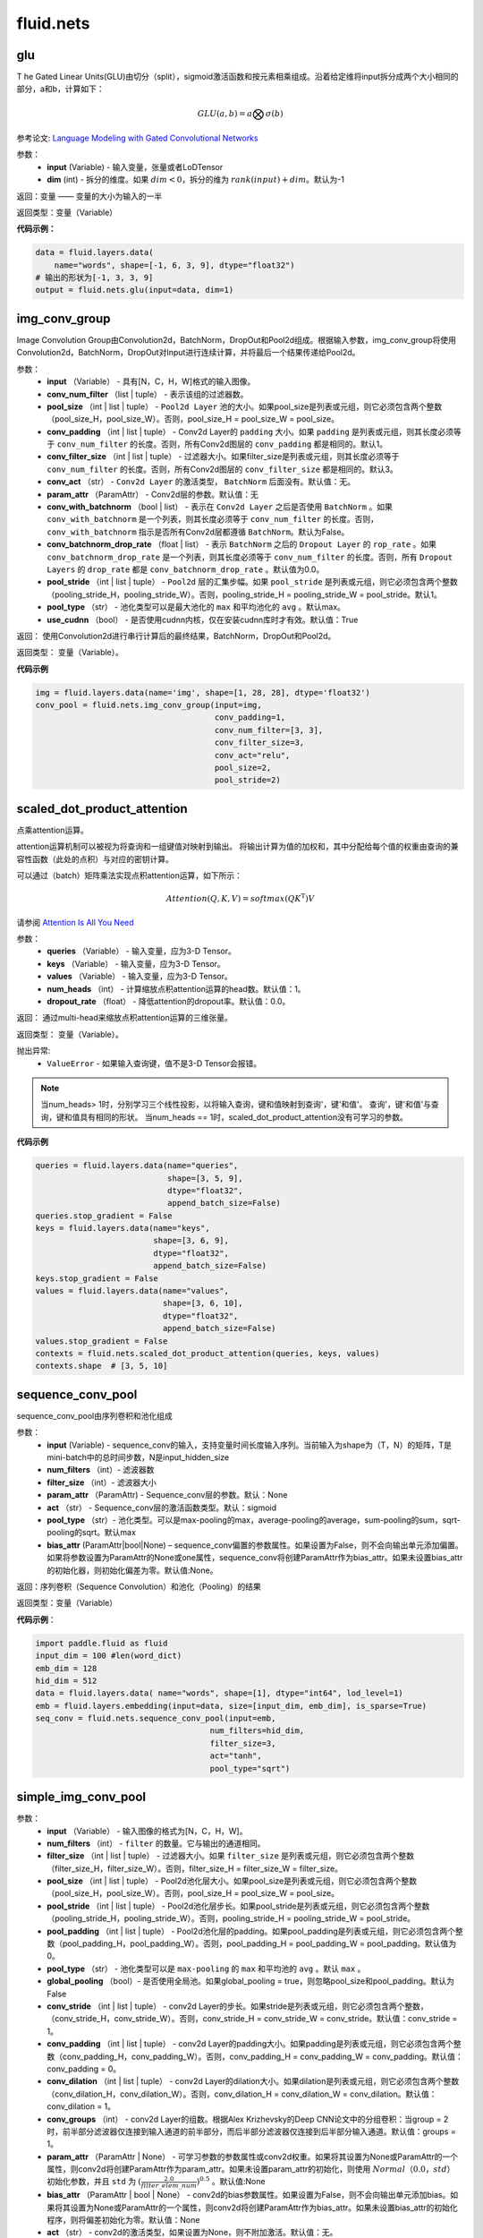 #################
 fluid.nets
#################



.. _cn_api_fluid_nets_glu:

glu
-------------------------------
.. py:function:: paddle.fluid.nets.glu(input, dim=-1)
T
he Gated Linear Units(GLU)由切分（split），sigmoid激活函数和按元素相乘组成。沿着给定维将input拆分成两个大小相同的部分，a和b，计算如下：

.. math::

    GLU(a,b) = a\bigotimes \sigma (b)

参考论文: `Language Modeling with Gated Convolutional Networks <https://arxiv.org/pdf/1612.08083.pdf>`_

参数：
    - **input** (Variable) - 输入变量，张量或者LoDTensor
    - **dim** (int) - 拆分的维度。如果 :math:`dim<0`，拆分的维为 :math:`rank(input)+dim`。默认为-1

返回：变量 —— 变量的大小为输入的一半

返回类型：变量（Variable）

**代码示例：**

.. code-block:: python

    data = fluid.layers.data(
        name="words", shape=[-1, 6, 3, 9], dtype="float32")
    # 输出的形状为[-1, 3, 3, 9]
    output = fluid.nets.glu(input=data, dim=1)  









.. _cn_api_fluid_nets_img_conv_group:

img_conv_group
-------------------------------

.. py:function:: paddle.fluid.nets.img_conv_group(input, conv_num_filter, pool_size, conv_padding=1, conv_filter_size=3, conv_act=None, param_attr=None, conv_with_batchnorm=False, conv_batchnorm_drop_rate=0.0, pool_stride=1, pool_type='max', use_cudnn=True)

Image Convolution Group由Convolution2d，BatchNorm，DropOut和Pool2d组成。根据输入参数，img_conv_group将使用Convolution2d，BatchNorm，DropOut对Input进行连续计算，并将最后一个结果传递给Pool2d。

参数：
       - **input** （Variable） - 具有[N，C，H，W]格式的输入图像。
       - **conv_num_filter** （list | tuple） - 表示该组的过滤器数。
       - **pool_size** （int | list | tuple） -  ``Pool2d Layer`` 池的大小。如果pool_size是列表或元组，则它必须包含两个整数（pool_size_H，pool_size_W）。否则，pool_size_H = pool_size_W = pool_size。
       - **conv_padding** （int | list | tuple） - Conv2d Layer的 ``padding`` 大小。如果 ``padding`` 是列表或元组，则其长度必须等于 ``conv_num_filter`` 的长度。否则，所有Conv2d图层的 ``conv_padding`` 都是相同的。默认1。
       - **conv_filter_size** （int | list | tuple） - 过滤器大小。如果filter_size是列表或元组，则其长度必须等于 ``conv_num_filter`` 的长度。否则，所有Conv2d图层的 ``conv_filter_size`` 都是相同的。默认3。
       - **conv_act** （str） -  ``Conv2d Layer`` 的激活类型， ``BatchNorm`` 后面没有。默认值：无。
       - **param_attr** （ParamAttr） - Conv2d层的参数。默认值：无
       - **conv_with_batchnorm** （bool | list） - 表示在 ``Conv2d Layer`` 之后是否使用 ``BatchNorm`` 。如果 ``conv_with_batchnorm`` 是一个列表，则其长度必须等于 ``conv_num_filter`` 的长度。否则， ``conv_with_batchnorm`` 指示是否所有Conv2d层都遵循 ``BatchNorm``。默认为False。
       - **conv_batchnorm_drop_rate** （float | list） - 表示 ``BatchNorm`` 之后的 ``Dropout Layer`` 的 ``rop_rate`` 。如果 ``conv_batchnorm_drop_rate`` 是一个列表，则其长度必须等于 ``conv_num_filter`` 的长度。否则，所有 ``Dropout Layers`` 的 ``drop_rate`` 都是   ``conv_batchnorm_drop_rate`` 。默认值为0.0。
       - **pool_stride** （int | list | tuple） -  ``Pool2d`` 层的汇集步幅。如果 ``pool_stride`` 是列表或元组，则它必须包含两个整数（pooling_stride_H，pooling_stride_W）。否则，pooling_stride_H = pooling_stride_W = pool_stride。默认1。
       - **pool_type** （str） - 池化类型可以是最大池化的 ``max`` 和平均池化的 ``avg`` 。默认max。
       - **use_cudnn** （bool） - 是否使用cudnn内核，仅在安装cudnn库时才有效。默认值：True
       
返回：  使用Convolution2d进行串行计算后的最终结果，BatchNorm，DropOut和Pool2d。

返回类型：  变量（Variable）。

**代码示例**

..  code-block:: python

          img = fluid.layers.data(name='img', shape=[1, 28, 28], dtype='float32')
          conv_pool = fluid.nets.img_conv_group(input=img,
                                                conv_padding=1,
                                                conv_num_filter=[3, 3],
                                                conv_filter_size=3,
                                                conv_act="relu",
                                                pool_size=2,
                                                pool_stride=2)







.. _cn_api_fluid_nets_scaled_dot_product_attention:

scaled_dot_product_attention
-------------------------------

.. py:function:: paddle.fluid.nets.scaled_dot_product_attention(queries, keys, values, num_heads=1, dropout_rate=0.0)

点乘attention运算。

attention运算机制可以被视为将查询和一组键值对映射到输出。 将输出计算为值的加权和，其中分配给每个值的权重由查询的兼容性函数（此处的点积）与对应的密钥计算。

可以通过（batch）矩阵乘法实现点积attention运算，如下所示：

.. math::
      Attention(Q, K, V)= softmax(QK^\mathrm{T})V

请参阅 `Attention Is All You Need <https://arxiv.org/pdf/1706.03762.pdf>`_ 

参数：
         - **queries** （Variable） - 输入变量，应为3-D Tensor。
         - **keys** （Variable） - 输入变量，应为3-D Tensor。
         - **values** （Variable） - 输入变量，应为3-D Tensor。
         - **num_heads** （int） - 计算缩放点积attention运算的head数。默认值：1。
         - **dropout_rate** （float） - 降低attention的dropout率。默认值：0.0。

返回：   通过multi-head来缩放点积attention运算的三维张量。

返回类型：  变量（Variable）。

抛出异常:    
    - ``ValueError`` - 如果输入查询键，值不是3-D Tensor会报错。

.. note::
    当num_heads> 1时，分别学习三个线性投影，以将输入查询，键和值映射到查询'，键'和值'。 查询'，键'和值'与查询，键和值具有相同的形状。
    当num_heads == 1时，scaled_dot_product_attention没有可学习的参数。

**代码示例**

..  code-block:: python

          queries = fluid.layers.data(name="queries",
                                      shape=[3, 5, 9],
                                      dtype="float32",
                                      append_batch_size=False)
          queries.stop_gradient = False
          keys = fluid.layers.data(name="keys",
                                   shape=[3, 6, 9],
                                   dtype="float32",
                                   append_batch_size=False)
          keys.stop_gradient = False
          values = fluid.layers.data(name="values",
                                     shape=[3, 6, 10],
                                     dtype="float32",
                                     append_batch_size=False)
          values.stop_gradient = False
          contexts = fluid.nets.scaled_dot_product_attention(queries, keys, values)
          contexts.shape  # [3, 5, 10]









.. _cn_api_fluid_nets_sequence_conv_pool:

sequence_conv_pool
-------------------------------

.. py:function:: paddle.fluid.nets.sequence_conv_pool(input, num_filters, filter_size, param_attr=None, act='sigmoid', pool_type='max', bias_attr=None)

sequence_conv_pool由序列卷积和池化组成

参数：
    - **input** (Variable) - sequence_conv的输入，支持变量时间长度输入序列。当前输入为shape为（T，N）的矩阵，T是mini-batch中的总时间步数，N是input_hidden_size
    - **num_filters** （int）- 滤波器数
    - **filter_size** （int）- 滤波器大小
    - **param_attr** （ParamAttr) - Sequence_conv层的参数。默认：None
    - **act** （str） - Sequence_conv层的激活函数类型。默认：sigmoid
    - **pool_type** （str）- 池化类型。可以是max-pooling的max，average-pooling的average，sum-pooling的sum，sqrt-pooling的sqrt。默认max
    - **bias_attr** (ParamAttr|bool|None) – sequence_conv偏置的参数属性。如果设置为False，则不会向输出单元添加偏置。如果将参数设置为ParamAttr的None或one属性，sequence_conv将创建ParamAttr作为bias_attr。如果未设置bias_attr的初始化器，则初始化偏差为零。默认值:None。

返回：序列卷积（Sequence Convolution）和池化（Pooling）的结果


返回类型：变量（Variable）

**代码示例**：

.. code-block:: python

    import paddle.fluid as fluid
    input_dim = 100 #len(word_dict)
    emb_dim = 128
    hid_dim = 512
    data = fluid.layers.data( name="words", shape=[1], dtype="int64", lod_level=1)
    emb = fluid.layers.embedding(input=data, size=[input_dim, emb_dim], is_sparse=True)
    seq_conv = fluid.nets.sequence_conv_pool(input=emb,
                                         num_filters=hid_dim,
                                         filter_size=3,
                                         act="tanh",
                                         pool_type="sqrt")








.. _cn_api_fluid_nets_simple_img_conv_pool:

simple_img_conv_pool
-------------------------------

.. py:function:: paddle.fluid.nets.simple_img_conv_pool(input, num_filters, filter_size, pool_size, pool_stride, pool_padding=0, pool_type='max', global_pooling=False, conv_stride=1, conv_padding=0, conv_dilation=1, conv_groups=1, param_attr=None, bias_attr=None, act=None, use_cudnn=True)

 ``simple_img_conv_pool`` 由一个Convolution2d和一个Pool2d组成。

参数：
    - **input** （Variable） - 输入图像的格式为[N，C，H，W]。
    - **num_filters** （int） - ``filter`` 的数量。它与输出的通道相同。
    - **filter_size** （int | list | tuple） - 过滤器大小。如果 ``filter_size`` 是列表或元组，则它必须包含两个整数（filter_size_H，filter_size_W）。否则，filter_size_H = filter_size_W = filter_size。
    - **pool_size** （int | list | tuple） - Pool2d池化层大小。如果pool_size是列表或元组，则它必须包含两个整数（pool_size_H，pool_size_W）。否则，pool_size_H = pool_size_W = pool_size。
    - **pool_stride** （int | list | tuple） - Pool2d池化层步长。如果pool_stride是列表或元组，则它必须包含两个整数（pooling_stride_H，pooling_stride_W）。否则，pooling_stride_H = pooling_stride_W = pool_stride。
    - **pool_padding** （int | list | tuple） - Pool2d池化层的padding。如果pool_padding是列表或元组，则它必须包含两个整数（pool_padding_H，pool_padding_W）。否则，pool_padding_H = pool_padding_W = pool_padding。默认值为0。
    - **pool_type** （str） - 池化类型可以是 ``max-pooling`` 的 ``max`` 和平均池的 ``avg`` 。默认 ``max`` 。
    - **global_pooling** （bool）- 是否使用全局池。如果global_pooling = true，则忽略pool_size和pool_padding。默认为False
    - **conv_stride** （int | list | tuple） - conv2d Layer的步长。如果stride是列表或元组，则它必须包含两个整数，（conv_stride_H，conv_stride_W）。否则，conv_stride_H = conv_stride_W = conv_stride。默认值：conv_stride = 1。
    - **conv_padding** （int | list | tuple） - conv2d Layer的padding大小。如果padding是列表或元组，则它必须包含两个整数（conv_padding_H，conv_padding_W）。否则，conv_padding_H = conv_padding_W = conv_padding。默认值：conv_padding = 0。
    - **conv_dilation** （int | list | tuple） - conv2d Layer的dilation大小。如果dilation是列表或元组，则它必须包含两个整数（conv_dilation_H，conv_dilation_W）。否则，conv_dilation_H = conv_dilation_W = conv_dilation。默认值：conv_dilation = 1。
    - **conv_groups** （int） - conv2d Layer的组数。根据Alex Krizhevsky的Deep CNN论文中的分组卷积：当group = 2时，前半部分滤波器仅连接到输入通道的前半部分，而后半部分滤波器仅连接到后半部分输入通道。默认值：groups = 1。
    - **param_attr** （ParamAttr | None） - 可学习参数的参数属性或conv2d权重。如果将其设置为None或ParamAttr的一个属性，则conv2d将创建ParamAttr作为param_attr。如果未设置param_attr的初始化，则使用 :math:`Normal（0.0，std）` 初始化参数，并且 ``std`` 为 :math:`(\frac{2.0 }{filter\_elem\_num})^{0.5}` 。默认值:None
    - **bias_attr** （ParamAttr | bool | None） - conv2d的bias参数属性。如果设置为False，则不会向输出单元添加bias。如果将其设置为None或ParamAttr的一个属性，则conv2d将创建ParamAttr作为bias_attr。如果未设置bias_attr的初始化程序，则将偏差初始化为零。默认值：None
    - **act** （str） - conv2d的激活类型，如果设置为None，则不附加激活。默认值：无。
    - **use_cudnn** （bool） - 是否使用cudnn内核，仅在安装cudnn库时才有效。默认值：True。

返回： Convolution2d和Pool2d之后输入的结果。

返回类型：  变量（Variable）

**示例代码**

..  code-block:: python

    import paddle.fluid as fluid
    img = fluid.layers.data(name='img', shape=[1, 28, 28], dtype='float32')
    conv_pool = fluid.nets.simple_img_conv_pool(input=img,
                                            filter_size=5,
                                            num_filters=20,
                                            pool_size=2,
                                            pool_stride=2,
                                            act="relu")











